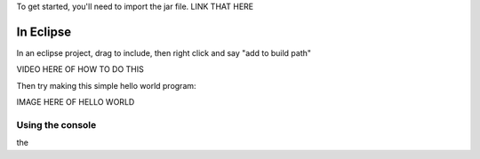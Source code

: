 To get started, you'll need to import the jar file.  LINK THAT HERE


In Eclipse
""""""""""

In an eclipse project, drag to include, then right click and say "add to build path"

VIDEO HERE OF HOW TO DO THIS

Then try making this simple hello world program:

.. code-block:: java
    :linenos:

        public class HelloLatte {
            public static void main(String[] args) {
                WebLatte frame = new WebLatte();
                frame.println("hello world");
            }
        }

    to test your code, run this, then go to http://localhost:8080/ (use chrome).  You should see this:

IMAGE HERE OF HELLO WORLD

Using the console
-----------------

the